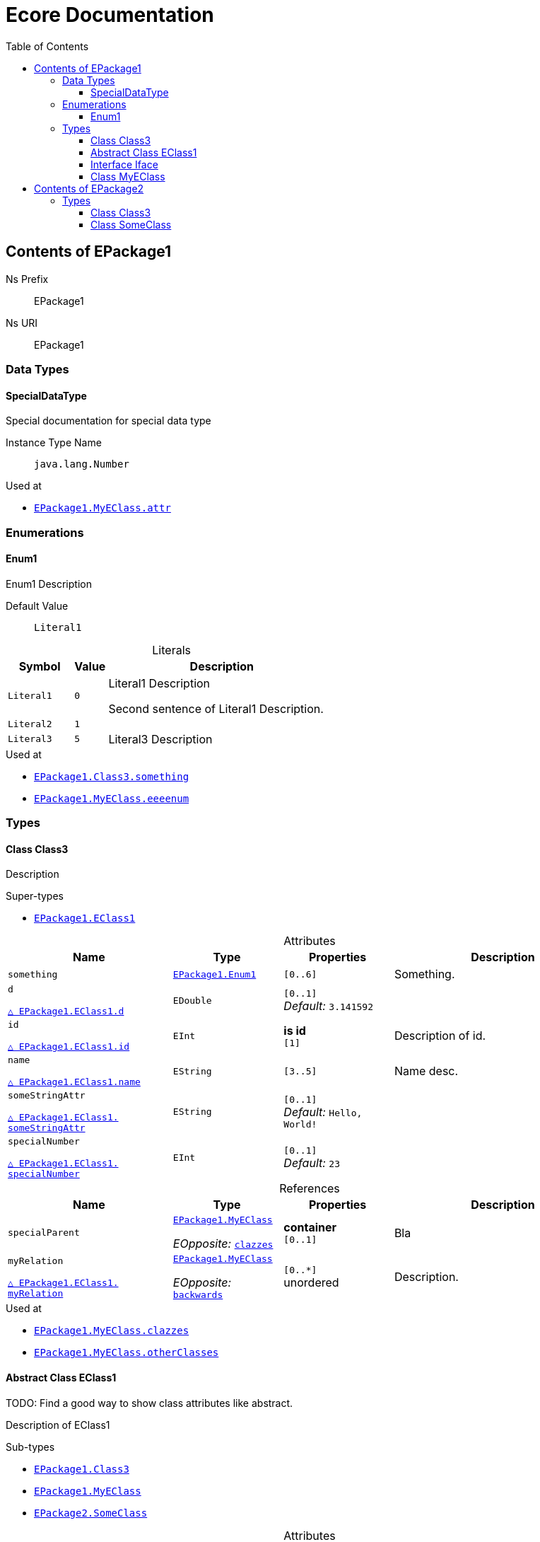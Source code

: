 // White Up-Pointing Triangle
:wupt: &#9651;

:inherited: {wupt}{nbsp}

// Black Up-Pointing Triangle
:bupt: &#9650;

:override: {bupt}{nbsp}

// White Down-Pointing Triangle
:wdpt: &#9661;

:inheritedBy: {wdpt}{nbsp}

// Black Down-Pointing Triangle
:bdpt: &#9660;

:overriddenBy: {bdpt}{nbsp}

:toc:
:toclevels: 4
:miscellaneous.tabsize: 2
:tabsize: 2
:icons: font
:experimental:
:source-highlighter: pygments
:prewrap!:
:table-caption!:

= Ecore Documentation


[[EPackage1]]
== Contents of EPackage1


Ns Prefix:: EPackage1
Ns URI:: EPackage1

=== Data Types

[[EPackage1-SpecialDataType]]
==== SpecialDataType

Special documentation for special data type

Instance Type Name:: `java.lang.Number`

.Used at
* `<<EPackage1-MyEClass-attr, EPackage1.{zwsp}MyEClass.{zwsp}attr>>`

=== Enumerations

[[EPackage1-Enum1]]
==== Enum1

Enum1 Description

Default Value:: `Literal1`

.Literals
[cols="<20m,>10m,<70a",options="header"]
|===
|Symbol
|Value
|Description

|Literal1[[EPackage1-Enum1-Literal1]]
|0
|Literal1 Description

Second sentence of Literal1 Description.

|Literal2[[EPackage1-Enum1-Literal2]]
|1
|

|Literal3[[EPackage1-Enum1-Literal3]]
|5
|Literal3 Description
|===

.Used at
* `<<EPackage1-Class3-something, EPackage1.{zwsp}Class3.{zwsp}something>>`
* `<<EPackage1-MyEClass-eeeenum, EPackage1.{zwsp}MyEClass.{zwsp}eeeenum>>`

=== Types

[[EPackage1-Class3]]
==== Class Class3

Description



.Super-types
* `<<EPackage1-EClass1, EPackage1.{zwsp}EClass1>>`

.Attributes
[cols="<30,<20,<20,<40a",options="header"]
|===
|Name
|Type
|Properties
|Description

|`something`[[EPackage1-Class3-something]]
|`<<EPackage1-Enum1, EPackage1.{zwsp}Enum1>>`
|`[0..6]`
|Something.

|`d`[[EPackage1-Class3-d]]

`<<EPackage1-EClass1-d, {inherited}EPackage1.{zwsp}EClass1.{zwsp}d>>`
|`EDouble`
|`[0..1]` +
_Default:_ `3.141592`
|

|`id`[[EPackage1-Class3-id]]

`<<EPackage1-EClass1-id, {inherited}EPackage1.{zwsp}EClass1.{zwsp}id>>`
|`EInt`
|*is id* +
`[1]`
|Description of id.

|`name`[[EPackage1-Class3-name]]

`<<EPackage1-EClass1-name, {inherited}EPackage1.{zwsp}EClass1.{zwsp}name>>`
|`EString`
|`[3..5]`
|Name desc.

|`someStringAttr`[[EPackage1-Class3-someStringAttr]]

`<<EPackage1-EClass1-someStringAttr, {inherited}EPackage1.{zwsp}EClass1.{zwsp}someStringAttr>>`
|`EString`
|`[0..1]` +
_Default:_ `Hello, World!`
|

|`specialNumber`[[EPackage1-Class3-specialNumber]]

`<<EPackage1-EClass1-specialNumber, {inherited}EPackage1.{zwsp}EClass1.{zwsp}specialNumber>>`
|`EInt`
|`[0..1]` +
_Default:_ `23`
|
|===

.References
[cols="<30,<20,<20,<40a",options="header"]
|===
|Name
|Type
|Properties
|Description

|`specialParent`[[EPackage1-Class3-specialParent]]
|`<<EPackage1-MyEClass, EPackage1.{zwsp}MyEClass>>`

_EOpposite:_ `<<EPackage1-MyEClass-clazzes, clazzes>>`
|*container* +
`[0..1]`
|Bla

|`myRelation`[[EPackage1-Class3-myRelation]]

`<<EPackage1-EClass1-myRelation, {inherited}EPackage1.{zwsp}EClass1.{zwsp}myRelation>>`
|`<<EPackage1-MyEClass, EPackage1.{zwsp}MyEClass>>`

_EOpposite:_ `<<EPackage1-MyEClass-backwards, backwards>>`
|`[0..*]` +
unordered
|Description.
|===

.Used at
* `<<EPackage1-MyEClass-clazzes, EPackage1.{zwsp}MyEClass.{zwsp}clazzes>>`
* `<<EPackage1-MyEClass-otherClasses, EPackage1.{zwsp}MyEClass.{zwsp}otherClasses>>`

[[EPackage1-EClass1]]
==== Abstract Class EClass1

TODO: Find a good way to show class attributes like abstract.

Description of EClass1



.Sub-types
* `<<EPackage1-Class3, EPackage1.{zwsp}Class3>>`
* `<<EPackage1-MyEClass, EPackage1.{zwsp}MyEClass>>`
* `<<EPackage2-SomeClass, EPackage2.{zwsp}SomeClass>>`

.Attributes
[cols="<30,<20,<20,<40a",options="header"]
|===
|Name
|Type
|Properties
|Description

|`d`[[EPackage1-EClass1-d]]
|`EDouble`
|`[0..1]` +
_Default:_ `3.141592`
|

|`id`[[EPackage1-EClass1-id]]
|`EInt`
|*is id* +
`[1]`
|Description of id.

|`name`[[EPackage1-EClass1-name]]
|`EString`
|`[3..5]`
|Name desc.

|`someStringAttr`[[EPackage1-EClass1-someStringAttr]]
|`EString`
|`[0..1]` +
_Default:_ `Hello, World!`
|

|`specialNumber`[[EPackage1-EClass1-specialNumber]]
|`EInt`
|`[0..1]` +
_Default:_ `23`
|
|===

.References
[cols="<30,<20,<20,<40a",options="header"]
|===
|Name
|Type
|Properties
|Description

|`myRelation`[[EPackage1-EClass1-myRelation]]
|`<<EPackage1-MyEClass, EPackage1.{zwsp}MyEClass>>`

_EOpposite:_ `<<EPackage1-MyEClass-backwards, backwards>>`
|`[0..*]` +
unordered
|Description.
|===

.Used at
* `<<EPackage1-MyEClass-backwards, EPackage1.{zwsp}MyEClass.{zwsp}backwards>>`
* `<<EPackage1-MyEClass-ref, EPackage1.{zwsp}MyEClass.{zwsp}ref>>`

[[EPackage1-Iface]]
==== Interface Iface

Description



.Sub-types
* `<<EPackage2-SomeClass, EPackage2.{zwsp}SomeClass>>`

[[EPackage1-MyEClass]]
==== Class MyEClass

Description



.Super-types
* `<<EPackage1-EClass1, EPackage1.{zwsp}EClass1>>`

.Attributes
[cols="<30,<20,<20,<40a",options="header"]
|===
|Name
|Type
|Properties
|Description

|`attr`[[EPackage1-MyEClass-attr]]
|`<<EPackage1-SpecialDataType, EPackage1.{zwsp}SpecialDataType>>`
|`[0..1]`
|Description.

Second sentence.

|`eeeenum`[[EPackage1-MyEClass-eeeenum]]
|`<<EPackage1-Enum1, EPackage1.{zwsp}Enum1>>`
|`[0..6]` +
_Default:_ `<<EPackage1-Enum1-Literal1, Literal1>>`
|Deschkriptschion.

|`d`[[EPackage1-MyEClass-d]]

`<<EPackage1-EClass1-d, {inherited}EPackage1.{zwsp}EClass1.{zwsp}d>>`
|`EDouble`
|`[0..1]` +
_Default:_ `3.141592`
|

|`id`[[EPackage1-MyEClass-id]]

`<<EPackage1-EClass1-id, {inherited}EPackage1.{zwsp}EClass1.{zwsp}id>>`
|`EInt`
|*is id* +
`[1]`
|Description of id.

|`name`[[EPackage1-MyEClass-name]]

`<<EPackage1-EClass1-name, {inherited}EPackage1.{zwsp}EClass1.{zwsp}name>>`
|`EString`
|`[3..5]`
|Name desc.

|`someStringAttr`[[EPackage1-MyEClass-someStringAttr]]

`<<EPackage1-EClass1-someStringAttr, {inherited}EPackage1.{zwsp}EClass1.{zwsp}someStringAttr>>`
|`EString`
|`[0..1]` +
_Default:_ `Hello, World!`
|

|`specialNumber`[[EPackage1-MyEClass-specialNumber]]

`<<EPackage1-EClass1-specialNumber, {inherited}EPackage1.{zwsp}EClass1.{zwsp}specialNumber>>`
|`EInt`
|`[0..1]` +
_Default:_ `23`
|
|===

.Containments
[cols="<30,<20,<20,<40a",options="header"]
|===
|Name
|Type
|Properties
|Description

|`clazzes`[[EPackage1-MyEClass-clazzes]]
|`<<EPackage1-Class3, EPackage1.{zwsp}Class3>>`

_EOpposite:_ `<<EPackage1-Class3-specialParent, specialParent>>`
|`[1..*]` +
unordered
|Desc.

|`otherClasses`[[EPackage1-MyEClass-otherClasses]]
|`<<EPackage1-Class3, EPackage1.{zwsp}Class3>>`
|`[0..*]`
|Desc.

Containments could also be inherited.
|===

.References
[cols="<30,<20,<20,<40a",options="header"]
|===
|Name
|Type
|Properties
|Description

|`backwards`[[EPackage1-MyEClass-backwards]]
|`<<EPackage1-EClass1, EPackage1.{zwsp}EClass1>>`

_EOpposite:_ `<<EPackage1-EClass1-myRelation, myRelation>>`
|`[1]`
|

|`ref`[[EPackage1-MyEClass-ref]]
|`<<EPackage1-EClass1, EPackage1.{zwsp}EClass1>>`
|`[0..1]`
|Whatever.

|`myRelation`[[EPackage1-MyEClass-myRelation]]

`<<EPackage1-EClass1-myRelation, {inherited}EPackage1.{zwsp}EClass1.{zwsp}myRelation>>`
|`<<EPackage1-MyEClass, EPackage1.{zwsp}MyEClass>>`

_EOpposite:_ `<<EPackage1-MyEClass-backwards, backwards>>`
|`[0..*]` +
unordered
|Description.
|===

.Used at
* `<<EPackage1-Class3-myRelation, EPackage1.{zwsp}Class3.{zwsp}myRelation>>`
* `<<EPackage1-Class3-specialParent, EPackage1.{zwsp}Class3.{zwsp}specialParent>>`
* `<<EPackage1-EClass1-myRelation, EPackage1.{zwsp}EClass1.{zwsp}myRelation>>`
* `<<EPackage1-MyEClass-myRelation, EPackage1.{zwsp}MyEClass.{zwsp}myRelation>>`
* `<<EPackage2-SomeClass-myRelation, EPackage2.{zwsp}SomeClass.{zwsp}myRelation>>`


[[EPackage2]]
== Contents of EPackage2

Package2 documentation

Ns Prefix:: ep2
Ns URI:: http://altran.com/general/emf/ecoredoc/test/epackage2/1.0.0

=== Types

[[EPackage2-Class3]]
==== Class Class3




.Attributes
[cols="<30,<20,<20,<40a",options="header"]
|===
|Name
|Type
|Properties
|Description

|`attr`[[EPackage2-Class3-attr]]
|`EDouble`
|`[0..1]` +
_Default:_ `2.71`
|
|===

[[EPackage2-SomeClass]]
==== Class SomeClass

This is

my doc



.Super-types
* `<<EPackage1-EClass1, EPackage1.{zwsp}EClass1>>`
* `<<EPackage1-Iface, EPackage1.{zwsp}Iface>>`

.Attributes
[cols="<30,<20,<20,<40a",options="header"]
|===
|Name
|Type
|Properties
|Description

|`d`[[EPackage2-SomeClass-d]]

`<<EPackage1-EClass1-d, {inherited}EPackage1.{zwsp}EClass1.{zwsp}d>>`
|`EDouble`
|`[0..1]` +
_Default:_ `3.141592`
|

|`id`[[EPackage2-SomeClass-id]]

`<<EPackage1-EClass1-id, {inherited}EPackage1.{zwsp}EClass1.{zwsp}id>>`
|`EInt`
|*is id* +
`[1]`
|Description of id.

|`name`[[EPackage2-SomeClass-name]]

`<<EPackage1-EClass1-name, {inherited}EPackage1.{zwsp}EClass1.{zwsp}name>>`
|`EString`
|`[3..5]`
|Name desc.

|`someStringAttr`[[EPackage2-SomeClass-someStringAttr]]

`<<EPackage1-EClass1-someStringAttr, {inherited}EPackage1.{zwsp}EClass1.{zwsp}someStringAttr>>`
|`EString`
|`[0..1]` +
_Default:_ `Hello, World!`
|

|`specialNumber`[[EPackage2-SomeClass-specialNumber]]

`<<EPackage1-EClass1-specialNumber, {inherited}EPackage1.{zwsp}EClass1.{zwsp}specialNumber>>`
|`EInt`
|`[0..1]` +
_Default:_ `23`
|
|===

.References
[cols="<30,<20,<20,<40a",options="header"]
|===
|Name
|Type
|Properties
|Description

|`myRelation`[[EPackage2-SomeClass-myRelation]]

`<<EPackage1-EClass1-myRelation, {inherited}EPackage1.{zwsp}EClass1.{zwsp}myRelation>>`
|`<<EPackage1-MyEClass, EPackage1.{zwsp}MyEClass>>`

_EOpposite:_ `<<EPackage1-MyEClass-backwards, backwards>>`
|`[0..*]` +
unordered
|Description.
|===
